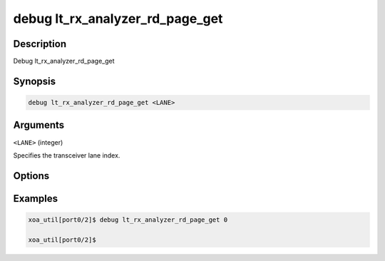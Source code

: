 debug lt_rx_analyzer_rd_page_get
================================

Description
-----------

Debug lt_rx_analyzer_rd_page_get



Synopsis
--------

.. code-block:: console

    debug lt_rx_analyzer_rd_page_get <LANE>


Arguments
---------

``<LANE>`` (integer)

Specifies the transceiver lane index.


Options
-------



Examples
--------

.. code-block:: console

    xoa_util[port0/2]$ debug lt_rx_analyzer_rd_page_get 0

    xoa_util[port0/2]$






